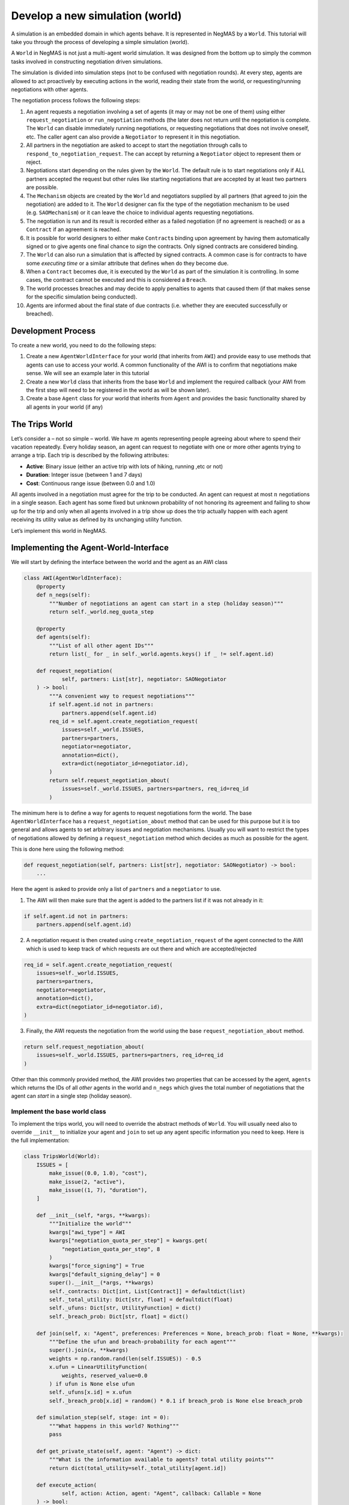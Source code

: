 Develop a new simulation (world)
--------------------------------

A simulation is an embedded domain in which agents behave. It is
represented in NegMAS by a ``World``. This tutorial will take you
through the process of developing a simple simulation (world).

A ``World`` in NegMAS is not just a multi-agent world simulation. It was
designed from the bottom up to simply the common tasks involved in
constructing negotiation driven simulations.

The simulation is divided into simulation steps (not to be confused with
negotiation rounds). At every step, agents are allowed to act
proactively by executing actions in the world, reading their state from
the world, or requesting/running negotiations with other agents.

The negotiation process follows the following steps:

1.  An agent requests a negotiation involving a set of agents (it may or
    may not be one of them) using either ``request_negotiation`` or
    ``run_negotiation`` methods (the later does not return until the
    negotiation is complete. The ``World`` can disable immediately
    running negotiations, or requesting negotiations that does not
    involve oneself, etc. The caller agent can also provide a
    ``Negotiator`` to represent it in this negotiation.
2.  All partners in the negotiation are asked to accept to start the
    negotiation through calls to ``respond_to_negotiation_request``. The
    can accept by returning a ``Negotiator`` object to represent them or
    reject.
3.  Negotiations start depending on the rules given by the ``World``.
    The default rule is to start negotiations only if ALL partners
    accepted the request but other rules like starting negotiations that
    are accepted by at least two partners are possible.
4.  The ``Mechanism`` objects are created by the ``World`` and
    negotiators supplied by all partners (that agreed to join the
    negotiation) are added to it. The ``World`` designer can fix the
    type of the negotiation mechanism to be used (e.g. ``SAOMechanism``)
    or it can leave the choice to individual agents requesting
    negotiations.
5.  The negotiation is run and its result is recorded either as a failed
    negotiation (if no agreement is reached) or as a ``Contract`` if an
    agreement is reached.
6.  It is possible for world designers to either make ``Contract``\ s
    binding upon agreement by having them automatically signed or to
    give agents one final chance to *sign* the contracts. Only signed
    contracts are considered binding.
7.  The ``World`` can also run a simulation that is affected by signed
    contracts. A common case is for contracts to have some *executing
    time* or a similar attribute that defines when do they become due.
8.  When a ``Contract`` becomes due, it is executed by the ``World`` as
    part of the simulation it is controlling. In some cases, the
    contract cannot be executed and this is considered a ``Breach``.
9.  The world processes breaches and may decide to apply penalties to
    agents that caused them (if that makes sense for the specific
    simulation being conducted).
10. Agents are informed about the final state of due contracts
    (i.e. whether they are executed successfully or breached).

Development Process
~~~~~~~~~~~~~~~~~~~

To create a new world, you need to do the following steps:

1. Create a new ``AgentWorldInterface`` for your world (that inherits
   from ``AWI``) and provide easy to use methods that agents can use to
   access your world. A common functionality of the AWI is to confirm
   that negotiations make sense. We will see an example later in this
   tutorial
2. Create a new ``World`` class that inherits from the base ``World``
   and implement the required callback (your AWI from the first step
   will need to be registered in the world as will be shown later).
3. Create a base ``Agent`` class for your world that inherits from
   ``Agent`` and provides the basic functionality shared by all agents
   in your world (if any)

The Trips World
~~~~~~~~~~~~~~~

Let’s consider a – not so simple – world. We have :math:`m` agents
representing people agreeing about where to spend their vacation
repeatedly. Every holiday season, an agent can request to negotiate with
one or more other agents trying to arrange a trip. Each trip is
described by the following attributes:

-  **Active**: Binary issue (either an active trip with lots of hiking,
   running ,etc or not)
-  **Duration**: Integer issue (between 1 and 7 days)
-  **Cost**: Continuous range issue (between 0.0 and 1.0)

All agents involved in a negotiation must agree for the trip to be
conducted. An agent can request at most :math:`n` negotiations in a
single season. Each agent has some fixed but unknown probability of not
honoring its agreement and failing to show up for the trip and only when
all agents involved in a trip show up does the trip actually happen with
each agent receiving its utility value as defined by its unchanging
utility function.

Let’s implement this world in NegMAS.

Implementing the Agent-World-Interface
~~~~~~~~~~~~~~~~~~~~~~~~~~~~~~~~~~~~~~

We will start by defining the interface between the world and the agent
as an AWI class

.. code:: ipython3

    class AWI(AgentWorldInterface):
        @property
        def n_negs(self):
            """Number of negotiations an agent can start in a step (holiday season)"""
            return self._world.neg_quota_step

        @property
        def agents(self):
            """List of all other agent IDs"""
            return list(_ for _ in self._world.agents.keys() if _ != self.agent.id)

        def request_negotiation(
                self, partners: List[str], negotiator: SAONegotiator
        ) -> bool:
            """A convenient way to request negotiations"""
            if self.agent.id not in partners:
                partners.append(self.agent.id)
            req_id = self.agent.create_negotiation_request(
                issues=self._world.ISSUES,
                partners=partners,
                negotiator=negotiator,
                annotation=dict(),
                extra=dict(negotiator_id=negotiator.id),
            )
            return self.request_negotiation_about(
                issues=self._world.ISSUES, partners=partners, req_id=req_id
            )

The minimum here is to define a way for agents to request negotiations
form the world. The base ``AgentWorldInterface`` has a
``request_negotiation_about`` method that can be used for this purpose
but it is too general and allows agents to set arbitrary issues and
negotiation mechanisms. Usually you will want to restrict the types of
negotiations allowed by defining a ``request_negotiation`` method which
decides as much as possible for the agent.

This is done here using the following method:

.. code:: python

       def request_negotiation(self, partners: List[str], negotiator: SAONegotiator) -> bool:
           ...

Here the agent is asked to provide only a list of ``partners`` and a
``negotiator`` to use.

1. The AWI will then make sure that the agent is added to the partners
   list if it was not already in it:

.. code:: python

       if self.agent.id not in partners:
           partners.append(self.agent.id)

2. A negotiation request is then created using
   ``create_negotiation_request`` of the agent connected to the AWI
   which is used to keep track of which requests are out there and which
   are accepted/rejected

.. code:: python

          req_id = self.agent.create_negotiation_request(
              issues=self._world.ISSUES,
              partners=partners,
              negotiator=negotiator,
              annotation=dict(),
              extra=dict(negotiator_id=negotiator.id),
          )

3. Finally, the AWI requests the negotiation from the world using the
   base ``request_negotiation_about`` method.

.. code:: python

       return self.request_negotiation_about(
           issues=self._world.ISSUES, partners=partners, req_id=req_id
       )

Other than this commonly provided method, the AWI provides two
properties that can be accessed by the agent, ``agents`` which returns
the IDs of all *other* agents in the world and ``n_negs`` which gives
the total number of negotiations that the agent can *start* in a single
step (holiday season).

Implement the base world class
^^^^^^^^^^^^^^^^^^^^^^^^^^^^^^

To implement the trips world, you will need to override the abstract
methods of ``World``. You will usually need also to override
``__init__`` to initialize your agent and ``join`` to set up any agent
specific information you need to keep. Here is the full implementation:

.. code:: ipython3

    class TripsWorld(World):
        ISSUES = [
            make_issue((0.0, 1.0), "cost"),
            make_issue(2, "active"),
            make_issue((1, 7), "duration"),
        ]

        def __init__(self, *args, **kwargs):
            """Initialize the world"""
            kwargs["awi_type"] = AWI
            kwargs["negotiation_quota_per_step"] = kwargs.get(
                "negotiation_quota_per_step", 8
            )
            kwargs["force_signing"] = True
            kwargs["default_signing_delay"] = 0
            super().__init__(*args, **kwargs)
            self._contracts: Dict[int, List[Contract]] = defaultdict(list)
            self._total_utility: Dict[str, float] = defaultdict(float)
            self._ufuns: Dict[str, UtilityFunction] = dict()
            self._breach_prob: Dict[str, float] = dict()

        def join(self, x: "Agent", preferences: Preferences = None, breach_prob: float = None, **kwargs):
            """Define the ufun and breach-probability for each agent"""
            super().join(x, **kwargs)
            weights = np.random.rand(len(self.ISSUES)) - 0.5
            x.ufun = LinearUtilityFunction(
                weights, reserved_value=0.0
            ) if ufun is None else ufun
            self._ufuns[x.id] = x.ufun
            self._breach_prob[x.id] = random() * 0.1 if breach_prob is None else breach_prob

        def simulation_step(self, stage: int = 0):
            """What happens in this world? Nothing"""
            pass

        def get_private_state(self, agent: "Agent") -> dict:
            """What is the information available to agents? total utility points"""
            return dict(total_utility=self._total_utility[agent.id])

        def execute_action(
                self, action: Action, agent: "Agent", callback: Callable = None
        ) -> bool:
            """Executing actions by agents? No actions available"""
            pass

        def on_contract_signed(self, contract: Contract) -> None:
            """Save the contract to be executed in the following hoiday season (step)"""
            super().on_contract_signed(contract)
            self._contracts[self.current_step + 1].append(contract)

        def executable_contracts(self):
            """What contracts are to be executed in the current step?
            Ones that were signed the previous step"""
            return self._contracts[self.current_step]

        def order_contracts_for_execution(
                self, contracts: Collection[Contract]
        ) -> Collection[Contract]:
            """What should be the order of contract execution? Random"""
            shuffle(contracts)
            return contracts

        def start_contract_execution(self, contract: Contract) -> Optional[Set[Breach]]:
            """What should happen when a contract comes due?
            1. Find out if it will be breached
            2. If not, add to each agent its utility from the trip
            """
            breaches = []
            for aid in contract.partners:
                if random() < self._breach_prob[aid]:
                    breaches.append(
                        Breach(
                            contract, aid, "breach",
                            victims=[_ for _ in contract.partners if _ != aid],
                        )
                    )
            if len(breaches) > 0:
                return set(breaches)
            for aid in contract.partners:
                self._total_utility[aid] += self._ufuns[aid](contract.agreement)
            return set()

        def complete_contract_execution(
                self, contract: Contract, breaches: List[Breach], resolution: Contract
        ) -> None:
            """What happens if a breach was resolved? Nothing. They cannot"""
            pass

        def delete_executed_contracts(self) -> None:
            """Removes all contracts for the current step"""
            if self._current_step in self._contracts.keys():
                del self._contracts[self.current_step]

        def contract_record(self, contract: Contract) -> Dict[str, Any]:
            """Convert the contract into a dictionary for saving"""
            return to_flat_dict(contract)

        def breach_record(self, breach: Breach) -> Dict[str, Any]:
            """Convert the breach into a dictionary for saving"""
            return to_flat_dict(breach)

        def contract_size(self, contract: Contract) -> float:
            """How good is a contract? Welfare"""
            if contract.agreement is None:
                return 0.0
            return sum(self._ufuns[aid](contract.agreement) for aid in contract.partners)

        def post_step_stats(self):
            for aid, agent in self.agents.items():
                self._stats[f"total_utility_{agent.name}"].append(self._total_utility[aid])

We will now inspect each of these methods in turn.

Constructing the world
^^^^^^^^^^^^^^^^^^^^^^

The first thing to do when constructing the world in ``__init__`` is to
call the ``World`` class constructor forcing some of the parameters.
This is done here:

.. code:: python

       kwargs["awi_type"] = AWI
       kwargs["negotiation_quota_per_step"] = kwargs.get("negotiation_quota_per_step", 8)
       kwargs["force_signing"] = True
       kwargs["default_signing_delay"] = 0
       super().__init__(*args, **kwargs)

Of note is setting the ``awi_type`` to the ``AWI`` class we have just
created. This allows agents to access members of this class through
their ``awi`` property as we will see later.

Moreover, we force the ``negotiation_quota_per_step`` to be no more than
8 (the default is :math:`\inf`) and force signing of all contracts which
will make contracts binding immediately once agreements are reached
through negotiation.

We then define four data-members that we keep track of:

.. code:: python

           self._contracts: Dict[int, List[Contract]] = defaultdict(list)
           self._total_utility: Dict[str, float] = defaultdict(float)
           self._ufuns: Dict[str, UtilityFunction] = dict()
           self._breach_prob: Dict[str, float] = dict()

-  \**_contracts*\* maps step number to the contracts to be executed in
   it.
-  \**_total_utility, \_ufuns, \_breach_prob*\* maps agent ID to the
   total utility it currently has, its utility function and its breach
   probability (the probability of not showing up for a trip).

Joining the world
^^^^^^^^^^^^^^^^^

Agents join the world by calls to the ``join`` method. \* The first
thing to do is to call the base ``join`` method of the ``World`` class.
That is **essential** for the system to work properly. Whenever you
override a method that is not marked abstract, you **must** call the
base class version using ``super()``:

.. code:: python

       def join(
           self,
           x: "Agent",
           preferences: Preferences = None,
           breach_prob: float = None,
           **kwargs
       ):
           """Define the ufun and breach-probability for each agent"""
           super().join(x, **kwargs)
           ...

-  We need to override the this method in order to set the utility
   function of the agent that just joined and its breach probability. In
   both cases, we use the value provided by the user if any and generate
   an appropriate random value if nothing is provided.

.. code:: python

       x.ufun = (
           LinearUtilityFunction(np.random.rand(len(self.ISSUES)) - 0.5)
           if ufun is None
           else ufun
       )
       self._ufuns[x.id] = x.ufun
       self._breach_prob[x.id] = random() * 0.1 if breach_prob is None else breach_prob

Simulation, action, and state
^^^^^^^^^^^^^^^^^^^^^^^^^^^^^

The ``TripsWorld`` does not have a simulation. Nothing really happens in
this world. This means we can just do nothing in the ``simulation_step``
method

.. code:: python

       def simulation_step(self, stage: int = 0):
           """What happens in this world? Nothing"""
           pass

Every world needs to define what is the private state of an agent
(available to it through ``self.awi.state``). In our world, the private
state of an agent is the total utility it collected so far.

.. code:: python

       def get_private_state(self, agent: "Agent") -> dict:
           """What is the information available to agents? total utility points"""
           return dict(total_utility=self._total_utility[agent.id])

As we have no actual simulation, there are not actions that the agent
can execute in the world, so ``execute_action`` does nothing.

.. code:: python

       def execute_action(
           self, action: Action, agent: "Agent", callback: Callable = None
       ) -> bool:
           """Executing actions by agents? No actions available"""
           pass

Contract Management
^^^^^^^^^^^^^^^^^^^

The ``TripsWorld`` is responsible of managing contracts. The base
``World`` class will take care of most of the process but it needs the
``TripsWorld`` to respond to some callbacks in order to manage contract
execution, storage, and optionally renegotiations of breached contracts.

The callbacks related to this are:

.. code:: python

       def on_contract_signed(self, contract: Contract) -> None:
           ...


       def executable_contracts(self) -> Collection[Contract]:
           ...


       def order_contracts_for_execution(
           self, contracts: Collection[Contract]
       ) -> Collection[Contract]:
           ...


       def start_contract_execution(self, contract: Contract) -> Optional[Set[Breach]]:
           ...


       def complete_contract_execution(
           self, contract: Contract, breaches: List[Breach], resolution: Contract
       ) -> None:
           ...


       def delete_executed_contracts(self) -> None:
           ...


       def contract_record(self, contract: Contract) -> Dict[str, Any]:
           ...


       def breach_record(self, breach: Breach) -> Dict[str, Any]:
           ...


       def contract_size(self, contract: Contract) -> float:
           ...

The names are almost self-explanatory and we will go through them one by
one:

1. **on_contract_signed** This method is called whenever a contract is
   signed (becomes binding). This is the only non-abstract method in the
   contract related set here but we need to override it in order to keep
   track of the execution time of the contract using:

.. code:: python

       self._contracts[self.current_step + 1].append(contract)

2. **executable_contracts** Should return a list of contracts that are
   due at the current step. We simply use the ``_contracts`` mapping we
   updated in ``on_contract_signed``:

.. code:: python

       return self._contracts[self.current_step]

3. **order_contracts_for_execution** The world is responsible of
   deciding that order at which contracts (returned from
   ``executable_contracts``) are executed, here we just shuffle them
   randomly and return them:

.. code:: python

       shuffle(contracts)
       return contracts

4. **start_contract_execution** Here we decide how to execute a
   contract. We first check whether each agent of the partners who
   signed the contract is going to show up using its breach-probability
   and record a breach for each such event. If there are any breaches,
   we stop processing because the trip did not take place:

.. code:: python

       breaches = []
       for aid in contract.partners:
           if random() < self._breach_prob[aid]:
               breaches.append(
                   Breach(
                       contract,
                       aid,
                       "breach",
                       victims=[_ for _ in contract.partners if _ != aid],
                   )
               )
       if len(breaches) > 0:
           return set(breaches)

If there are no breaches, the trip is assumed to execute successfully
and every agent (of the partners) is assigned the utility value from
that trip according to its utility function:

.. code:: python

       for aid in contract.partners:
           self._total_utility[aid] = self._ufuns[aid](contract.agreement)
       return set()

5. **complete_contract_execution** This method is only called in worlds
   that allow re-negotiation of breaches. As our world does not have the
   concept, we just do nothing here.
6. **delete_executed_contracts** This method is responsible of cleaning
   up all contracts that have been processed in the current step. We
   again use the mapping we constructed in ``__init__`` and updated in
   ``on_contract_signed``.

.. code:: python

       if self._current_step in self._contracts.keys():
           del self._contracts[self.current_step]

These six steps complete all processing of contracts. Nevertheless, we
still need to override three other methods to define how contracts and
breaches are stored and the *value* of a contract

-  **contract_record** should return a dictionary representing a
   contract. We simply convert it to a dictionary using a helper
   function from negmas ``to_flat_dict``:

.. code:: python

       return to_flat_dict(contract)

-  **breach_record** Same as contract record but for breaches. We do the
   same.

.. code:: python

       return to_flat_dict(breach)

-  **contract_size** Used to specify some sense of size for contracts.
   This is only used for statistics and does not affect the operation of
   the simulation. We define the contract size here as the welfar (total
   utility of all partners):

.. code:: python

       if contract.agreement is None:
           return 0.0
       return sum(self._ufuns[aid](contract.agreement) for aid in contract.partners)

This complete the world and agent-world-interface design. We can now
develop our base agent class.

Statisitcs
^^^^^^^^^^

The base ``World`` keeps track of negotiation related statistics
(e.g. how many negotiations were requested very step, how many
contracted were breached, etc). You can easily add to this set of
statistics by overloading ``post_step_stats`` (and the corresponding
``pre_step_stats`` if needed). In our world, we just add one custom
statistic: the total utility collected by the agent so far:

.. code:: python

       for aid, agent in self.agents.items():
           self._stats[f"total_utility_{agent.name}"].append(self._total_utility[aid])

Note that we used the agent name not ID to differentiate these
statistics. Because the system does not know or use our statistic, we
can use the name which will usually be easier to read when inspecting
these statistics as we will see in the following tutorial

Base Agent (Person)
~~~~~~~~~~~~~~~~~~~

Even though it is not strictly necessary (as with the case of
agent-world-interface), it is useful to provide a base agent that hides
unnecessary details from developers of agents targeting our
``TripsWorld``. This is the complete listing of our base agent:

.. code:: ipython3

    class Person(Agent, ABC):
        @abstractmethod
        def step(self):
            ...

        @abstractmethod
        def init(self):
            ...

        @abstractmethod
        def respond_to_negotiation_request(
                self, initiator: str, partners: List[str], mechanism: NegotiatorMechanismInterface,
        ) -> Optional[Negotiator]:
            ...

        def _respond_to_negotiation_request(
                self,
                initiator: str,
                partners: List[str],
                issues: List[Issue],
                annotation: Dict[str, Any],
                mechanism: NegotiatorMechanismInterface,
                role: Optional[str],
                req_id: Optional[str],
        ) -> Optional[Negotiator]:
            return self.respond_to_negotiation_request(initiator, partners, mechanism)

        def on_neg_request_rejected(self, req_id: str, by: Optional[List[str]]):
            pass

        def on_neg_request_accepted(self, req_id: str, mechanism: NegotiatorMechanismInterface):
            pass

        def on_negotiation_failure(
                self,
                partners: List[str],
                annotation: Dict[str, Any],
                mechanism: NegotiatorMechanismInterface,
                state: MechanismState,
        ) -> None:
            pass

        def on_negotiation_success(
                self, contract: Contract, mechanism: NegotiatorMechanismInterface
        ) -> None:
            pass

        def set_renegotiation_agenda(
                self, contract: Contract, breaches: List[Breach]
        ) -> Optional[RenegotiationRequest]:
            pass

        def respond_to_renegotiation_request(
                self, contract: Contract, breaches: List[Breach], agenda: RenegotiationRequest
        ) -> Optional[Negotiator]:
            pass

        def on_contract_executed(self, contract: Contract) -> None:
            pass

        def on_contract_breached(
                self, contract: Contract, breaches: List[Breach], resolution: Optional[Contract]
        ) -> None:
            pass



The first thing, our abstract-base-class (ABC) does is defining the
abstract methods that must be implemented by any agent that is
compatible with the ``TripsWorld``.

The first two abstract methods are ``init`` and ``step`` called by the
world to initialize the agent (after its AWI is created) and at every
simulation step. These methods are not abstract in the base ``Agent``
class but we convert them to abstract methods to force all ``Person``
based agents to provide some implementation for them

.. code:: python

       @abstractmethod
       def step(self):
           ...


       @abstractmethod
       def init(self):
           ...

We then add a third method for responding to negotiation requests:

.. code:: python

       @abstractmethod
       def respond_to_negotiation_request(
           self,
           initiator: str,
           partners: List[str],
           mechanism: AgentMechanismInterface,
       ) -> Optional[Negotiator]:
           ...

``World`` and ``TripWorld`` classes know nothing about this method, our
base ``Person`` class will call it when it receives a request to respond
to a negotiation request from the world in
``_respond_to_negotiation_request`` (notice the underscore which
indicates that children should not modify this method):

.. code:: python

       return self.respond_to_negotiation_request(initiator, partners, mechanism)

This arrangement removes the need to pass several parameters of
``_respond_to_negotiation_request`` that are not of value for our
current simulation.

We provide a do-nothing implementation of all other callbacks expected
during the simulation. These are:

.. code:: python

       def on_neg_request_rejected(self, req_id: str, by: Optional[List[str]]):
           ...


       def on_neg_request_accepted(self, req_id: str, mechanism: AgentMechanismInterface):
           ...


       def on_negotiation_failure(
           self,
           partners: List[str],
           annotation: Dict[str, Any],
           mechanism: AgentMechanismInterface,
           state: MechanismState,
       ):
           ...


       def on_negotiation_success(
           self, contract: Contract, mechanism: AgentMechanismInterface
       ):
           ...


       def set_renegotiation_agenda(
           self, contract: Contract, breaches: List[Breach]
       ) -> Optional[RenegotiationRequest]:
           ...


       def respond_to_renegotiation_request(
           self, contract: Contract, breaches: List[Breach], agenda: RenegotiationRequest
       ) -> Optional[Negotiator]:
           ...


       def on_contract_executed(self, contract: Contract):
           ...


       def on_contract_breached(self, contract: Contract, breaches: List[Breach]):
           ...

These callbacks are called by the world at key points of the process
from a negotiation request to an exeucted/breached contract. The names
are self-explanatory but we summarize them here:

-  **on_neg_request_rejectect/accepted** Called to tell the agent about
   the fate of a negotiation request it initiated (using
   ``request_negotiation``). Agents can access the current requests
   using their ``negotiation_requests`` property to get more information
   about the request if needed.
-  **on_negotiation_failure.success** Called to tell the agent about the
   fate of negotiations it engaged in (using its own negotiators). The
   agent can access the current set of negotiations using its
   ``negotiations`` property.
-  **set_renegotiation_agenda/respond_to_renegotiation_request** Only
   needed for worlds that allow re-negotiation of breached contracts.
-  **on_contract_executed/breached** Called to tell the agent about the
   fate of a contract it signed.
-  There is also an **on_contracts_finalized** callback that is used to
   tell the agent about which of its agreements have been signed by
   everyone and became binding and which were canceled because one or
   more of the partners refused to sign it. In our world, singing is
   forced so this callback is not necessary and it is not abstract so we
   did not implement it.

We now have all the ingredients to create specific agents and start
simulations. In the next tutorial we will develop an agent for this
world and use it to test it.

[ADVANCED] Most Important Functionality Provided by ``World``
~~~~~~~~~~~~~~~~~~~~~~~~~~~~~~~~~~~~~~~~~~~~~~~~~~~~~~~~~~~~~

This section is more of a reference. You need not go through it in
details in your first read

You can control several options about how your world simulation runs by
setting constructor parameters of the ``World`` class (as we did earlier
with ``force_signing``). Here we discuss briefly some of the most
important options.

General
^^^^^^^

These are general parameters that do not directly affect how the world
works. The most important of these are ``name`` to set a name for the
world, and ``awi_type`` which controls the type of AWI used to connect
agents to it.

-  name: World Name
-  bulletin_board: A bulletin board object to use. If not given one will
   be created
-  awi_type: The type used for agent world interfaces (must descend from
   or behave like ``AgentWorldInterface`` )
-  info: A dictionary of key-value pairs that is kept within the world
   but never used. It is useful for storing contextual information. For
   example, when running tournaments.

Simulation parameters
^^^^^^^^^^^^^^^^^^^^^

These options control how the simulation is run and the order of
operations in each simulation step.

-  n_steps: Total simulation time in steps

-  time_limit: Real-time limit on the simulation

-  operations: A list of ``Operations`` to run in order during every
   simulation step. You can use this parameter to set the order of
   events in your simulation. For example, you can choose when
   negotiations run relative to the ``simulation_step`` of your world.
   Available operations include:

   -  StatsUpdate: Updating statistics stored in ``_stats`` by calling
      ``update_stats`` of the ``World`` class. Each time this operation
      is conducted a higher ``stage`` is passed to the ``update_stats``
      method (the first such call will by default run ``pre_step_stats``
      and later calls will call ``post_step_stats`` but you can change
      that.
   -  SimulationStep: Calling ``simulation_step`` of the ``World``
      class. Each time this operation is conducted a higher ``stage`` is
      passed to ``simulation_step``.
   -  Negotiations: Running all registered negotiations
   -  ContractSigning: Sign contracts (if enabled)
   -  ContractExecution: Execute contracts
   -  AgentSteps: Step all agents by calling their ``step`` method

Negotiation Parameters
^^^^^^^^^^^^^^^^^^^^^^

Controls all negotiations conducted during the simulation.

-  negotiation_speed: The number of negotiation steps per simulation
   step. None means infinite
-  neg_n_steps: Maximum number of steps allowed for a negotiation.
-  neg_step_time_limit: Time limit for single step of the negotiation
   protocol.
-  neg_time_limit: Real-time limit on each single negotiation
-  negotiation_quota_per_step: Number of negotiations an agent is
   allowed to start per step
-  negotiation_quota_per_simulation: Number of negotiations an agent is
   allowed to start in the simulation
-  start_negotiations_immediately: If true negotiations start
   immediately when registered rather than waiting for the next step
-  mechanisms: The mechanism types allowed in this world associated with
   each keyword arguments to be passed to it. This is a dictionary
   mapping a class name defining a mechanism to the parameters to use by
   default for that mechanism. For example, to allow both stacked
   alternating offers (with some custom setting) and the veto single
   text mechanisms in your world, you can use something like:

.. code:: python

       super().__init__(
           mechanisms={
               "negmas.sao.SAOMechanism": dict(offering_is_accepting=False),
               "negmas.st.STVetoMechanism": dict(),
           },
           ...,
       )

Signing parameters
^^^^^^^^^^^^^^^^^^

After negotiations are concluded with agreements, it is possible to have
an extra signing step to confirm these agreements before they become
binding contracts. This gives agents central control over the agreements
reached by their negotiators. You can control whether or not this step
is needed for any world simulation and how confirmation (i.e. signing)
is done through these parameters.

-  default_signing_delay: The default number of steps between contract
   conclusion and signing it. Only takes effect if ``force_signing`` is
   ``False``
-  force_signing: If true, agents are not asked to sign contracts. They
   are forced to do so. In this case, ``default_singing_delay`` is not
   effective and signature is immediate
-  batch_signing: If true, contracts are signed in batches not
   individually

Breach Processing
^^^^^^^^^^^^^^^^^

When contracts fail to execute, breaches occur. You can control what
happens when breaches occur using this parameter.

-  breach_processing: How to handle breaches. Can be any of
   ``BreachProcessing`` values. Three options are available:

   -  No processing. In this case, the breach is just reported to the
      breach-list on the bulletin board and that is it.
   -  Victim, then perpetrator. In this case victims of the breach are
      given the chance to propose a resolution followed by the
      perpetrator.
   -  Renegotiation, where a complete negotiation session is conducted
      to resolve the breach.

Logging
^^^^^^^

NegMAS supports both general logs through the ``log*`` methods of the
``World`` class and agent specific logs through the ``agent_log*``
methods of the AWI. These parameters control logging. The default
logging location is ``~/negmas/logs``.

-  log_folder: Folder to save all logs
-  log_to_file: If true, will log to a file
-  log_file_name: Name of the log file
-  log_file_level: The log-level to save to file (WARNING, ERROR, INFO,
   DEBUG, CRITICAL, …)
-  log_ufuns: Log utility functions
-  log_negotiations: Log all negotiation events
-  log_to_screen: Whether to log to screen
-  log_screen_level: The log-level to show on screen (WARNING, ERROR,
   INFO, DEBUG, CRITICAL, …)
-  no_logs: If True, All logging will be disabled no matter what other
   options are given.
-  log_stats_every: If nonzero and positive, the period of saving stats
-  construct_graphs: If true, information needed to draw graphs using
   ``draw`` method are kept.

What to save
^^^^^^^^^^^^

These settings greatly affect the memory consumption of the simulation.
It tells NegMAS what exactly do you need to save in-memory.

-  save_signed_contracts: Save all signed contracts
-  save_cancelled_contracts: Save all canceled contracts
-  save_negotiations: Save all negotiation records
-  save_resolved_breaches: Save all resolved breaches
-  save_unresolved_breaches: Save all unresolved breaches

Exception Handling
^^^^^^^^^^^^^^^^^^

It is inevitable that exceptions will happen in agent code or the
simulation. This set of parameters control how to handle these
exceptions.

-  ignore_agent_exceptions: Ignore agent exceptions and keep running
-  ignore_mechanism_exceptions: If true, all mechanism exceptions are
   ignored and the mechanism is aborted
-  ignore_simulation_exceptions: Ignore simulation exceptions and keep
   running
-  ignore_contract_execution_exceptions: Ignore contract execution
   exceptions and keep running
-  safe_stats_monitoring: Never throw an exception for a failure to save
   stats or because of a Stats Monitor object

Checkpoints
^^^^^^^^^^^

NegMAS can keep checkpoints of the world simulation that can be used to
recover and continue the simulation later. These checkpoints are not
stored by default but you can enable them and control their frequency
and location using this set of parameters

-  checkpoint_every: The number of steps to checkpoint after. Set to <=
   0 to disable
-  checkpoint_folder: The folder to save checkpoints into. Set to None
   to disable
-  checkpoint_filename: The base filename to use for checkpoints
   (multiple checkpoints will be prefixed with step number).
-  single_checkpoint: If true, only the most recent checkpoint will be
   saved.
-  extra_checkpoint_info: Any extra information to save with the
   checkpoint in the corresponding json file as a dictionary with string
   keys
-  exist_ok: IF true, checkpoints override existing checkpoints with the
   same filename.

We can now continue to the next tutorials in which we will develop
agents for your newly created world.


Download :download:`Notebook<notebooks/04.develop_new_simulation.ipynb>`.
